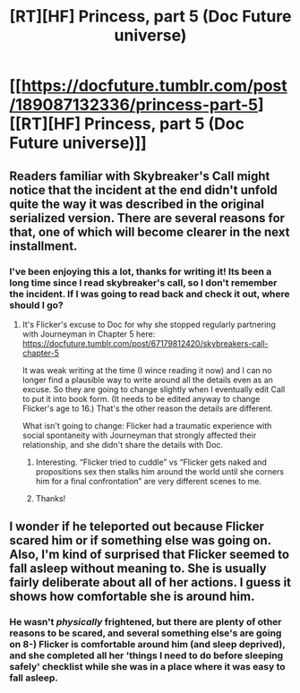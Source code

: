 #+TITLE: [RT][HF] Princess, part 5 (Doc Future universe)

* [[https://docfuture.tumblr.com/post/189087132336/princess-part-5][[RT][HF] Princess, part 5 (Doc Future universe)]]
:PROPERTIES:
:Author: DocFuture
:Score: 24
:DateUnix: 1573851768.0
:DateShort: 2019-Nov-16
:END:

** Readers familiar with Skybreaker's Call might notice that the incident at the end didn't unfold quite the way it was described in the original serialized version. There are several reasons for that, one of which will become clearer in the next installment.
:PROPERTIES:
:Author: DocFuture
:Score: 6
:DateUnix: 1573851843.0
:DateShort: 2019-Nov-16
:END:

*** I've been enjoying this a lot, thanks for writing it! Its been a long time since I read skybreaker's call, so I don't remember the incident. If I was going to read back and check it out, where should I go?
:PROPERTIES:
:Author: blazinghand
:Score: 4
:DateUnix: 1573871321.0
:DateShort: 2019-Nov-16
:END:

**** It's Flicker's excuse to Doc for why she stopped regularly partnering with Journeyman in Chapter 5 here: [[https://docfuture.tumblr.com/post/67179812420/skybreakers-call-chapter-5]]

It was weak writing at the time (I wince reading it now) and I can no longer find a plausible way to write around all the details even as an excuse. So they are going to change slightly when I eventually edit Call to put it into book form. (It needs to be edited anyway to change Flicker's age to 16.) That's the other reason the details are different.

What isn't going to change: Flicker had a traumatic experience with social spontaneity with Journeyman that strongly affected their relationship, and she didn't share the details with Doc.
:PROPERTIES:
:Author: DocFuture
:Score: 5
:DateUnix: 1573888402.0
:DateShort: 2019-Nov-16
:END:

***** Interesting. “Flicker tried to cuddle” vs “Flicker gets naked and propositions sex then stalks him around the world until she corners him for a final confrontation” are very different scenes to me.
:PROPERTIES:
:Author: Dragonheart91
:Score: 2
:DateUnix: 1574263330.0
:DateShort: 2019-Nov-20
:END:


***** Thanks!
:PROPERTIES:
:Author: blazinghand
:Score: 1
:DateUnix: 1573973033.0
:DateShort: 2019-Nov-17
:END:


** I wonder if he teleported out because Flicker scared him or if something else was going on. Also, I'm kind of surprised that Flicker seemed to fall asleep without meaning to. She is usually fairly deliberate about all of her actions. I guess it shows how comfortable she is around him.
:PROPERTIES:
:Author: Dragonheart91
:Score: 5
:DateUnix: 1573875133.0
:DateShort: 2019-Nov-16
:END:

*** He wasn't /physically/ frightened, but there are plenty of other reasons to be scared, and several something else's are going on 8-) Flicker is comfortable around him (and sleep deprived), and she completed all her 'things I need to do before sleeping safely' checklist while she was in a place where it was easy to fall asleep.
:PROPERTIES:
:Author: DocFuture
:Score: 5
:DateUnix: 1573889189.0
:DateShort: 2019-Nov-16
:END:
